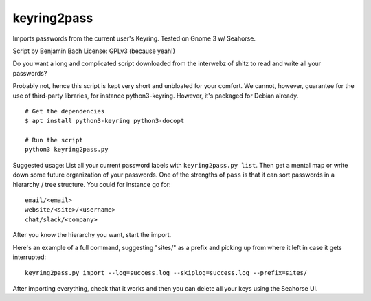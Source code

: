 ============
keyring2pass
============

Imports passwords from the current user's Keyring. Tested on Gnome 3 w/
Seahorse.

Script by Benjamin Bach
License: GPLv3 (because yeah!)

Do you want a long and complicated script downloaded from the interwebz of shitz
to read and write all your passwords?

Probably not, hence this script is kept very short and unbloated for your
comfort. We cannot, however, guarantee for the use of third-party libraries,
for instance python3-keyring. However, it's packaged for Debian already. 

::

  # Get the dependencies
  $ apt install python3-keyring python3-docopt

  # Run the script
  python3 keyring2pass.py


Suggested usage:
List all your current password labels with ``keyring2pass.py list``. Then get a
mental map or write down some future organization of your passwords. One of the
strengths of ``pass`` is that it can sort passwords in a hierarchy / tree
structure. You could for instance go for::

  email/<email>
  website/<site>/<username>
  chat/slack/<company>

After you know the hierarchy you want, start the import.

Here's an example of a full command, suggesting "sites/" as a prefix and picking
up from where it left in case it gets interrupted::

  keyring2pass.py import --log=success.log --skiplog=success.log --prefix=sites/

After importing everything, check that it works and then you can delete all your
keys using the Seahorse UI.
